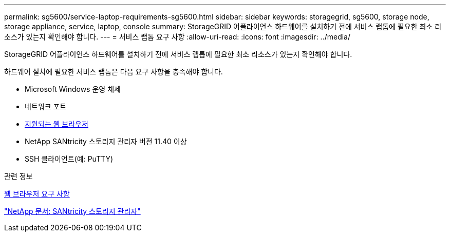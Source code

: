 ---
permalink: sg5600/service-laptop-requirements-sg5600.html 
sidebar: sidebar 
keywords: storagegrid, sg5600, storage node, storage appliance, service, laptop, console 
summary: StorageGRID 어플라이언스 하드웨어를 설치하기 전에 서비스 랩톱에 필요한 최소 리소스가 있는지 확인해야 합니다. 
---
= 서비스 랩톱 요구 사항
:allow-uri-read: 
:icons: font
:imagesdir: ../media/


[role="lead"]
StorageGRID 어플라이언스 하드웨어를 설치하기 전에 서비스 랩톱에 필요한 최소 리소스가 있는지 확인해야 합니다.

하드웨어 설치에 필요한 서비스 랩톱은 다음 요구 사항을 충족해야 합니다.

* Microsoft Windows 운영 체제
* 네트워크 포트
* xref:../admin/web-browser-requirements.adoc[지원되는 웹 브라우저]
* NetApp SANtricity 스토리지 관리자 버전 11.40 이상
* SSH 클라이언트(예: PuTTY)


.관련 정보
xref:../admin/web-browser-requirements.adoc[웹 브라우저 요구 사항]

http://mysupport.netapp.com/documentation/productlibrary/index.html?productID=61197["NetApp 문서: SANtricity 스토리지 관리자"^]

